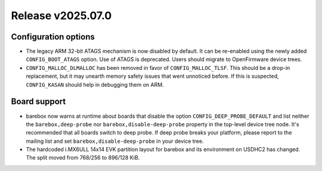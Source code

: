 Release v2025.07.0
==================

Configuration options
---------------------

* The legacy ARM 32-bit ATAGS mechanism is now disabled by default.
  It can be re-enabled using the newly added ``CONFIG_BOOT_ATAGS`` option.
  Use of ATAGS is deprecated. Users should migrate to OpenFirmware device trees.

* ``CONFIG_MALLOC_DLMALLOC`` has been removed in favor of ``CONFIG_MALLOC_TLSF``.
  This should be a drop-in replacement, but it may unearth memory safety issues
  that went unnoticed before. If this is suspected, ``CONFIG_KASAN`` should
  help in debugging them on ARM.

Board support
-------------

* barebox now warns at runtime about boards that disable the option
  ``CONFIG_DEEP_PROBE_DEFAULT`` and list neither the ``barebox,deep-probe``
  nor ``barebox,disable-deep-probe`` property in the top-level device tree node.
  It's recommended that all boards switch to deep probe.
  If deep probe breaks your platform, please report to the mailing list
  and set ``barebox,disable-deep-probe`` in your device tree.

* The hardcoded i.MX6ULL 14x14 EVK partition layout for barebox and its
  environment on USDHC2 has changed. The split moved from 768/256 to 896/128 KiB.
